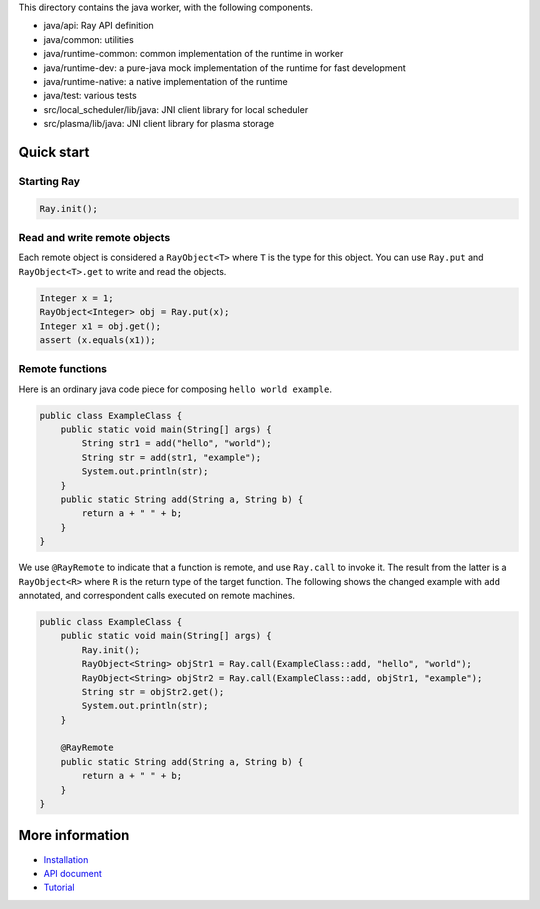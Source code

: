 This directory contains the java worker, with the following components.

-  java/api: Ray API definition
-  java/common: utilities
-  java/runtime-common: common implementation of the runtime in worker
-  java/runtime-dev: a pure-java mock implementation of the runtime for
   fast development
-  java/runtime-native: a native implementation of the runtime
-  java/test: various tests
-  src/local\_scheduler/lib/java: JNI client library for local scheduler
-  src/plasma/lib/java: JNI client library for plasma storage

Quick start
===========

Starting Ray
------------

.. code:: java

    Ray.init();

Read and write remote objects
-----------------------------

Each remote object is considered a ``RayObject<T>`` where ``T`` is the
type for this object. You can use ``Ray.put`` and ``RayObject<T>.get``
to write and read the objects.

.. code:: java

    Integer x = 1;
    RayObject<Integer> obj = Ray.put(x);
    Integer x1 = obj.get();
    assert (x.equals(x1));

Remote functions
----------------

Here is an ordinary java code piece for composing
``hello world example``.

.. code:: java

    public class ExampleClass {
        public static void main(String[] args) {
            String str1 = add("hello", "world");
            String str = add(str1, "example");
            System.out.println(str);
        }
        public static String add(String a, String b) {
            return a + " " + b;
        }
    }

We use ``@RayRemote`` to indicate that a function is remote, and use
``Ray.call`` to invoke it. The result from the latter is a
``RayObject<R>`` where ``R`` is the return type of the target function.
The following shows the changed example with ``add`` annotated, and
correspondent calls executed on remote machines.

.. code:: java

    public class ExampleClass {
        public static void main(String[] args) {
            Ray.init();
            RayObject<String> objStr1 = Ray.call(ExampleClass::add, "hello", "world");
            RayObject<String> objStr2 = Ray.call(ExampleClass::add, objStr1, "example");
            String str = objStr2.get();
            System.out.println(str);
        }

        @RayRemote
        public static String add(String a, String b) {
            return a + " " + b;
        }
    }

More information
================

- `Installation <https://github.com/ray-project/ray/tree/master/java/doc/installation.rst>`_
- `API document <https://github.com/ray-project/ray/tree/master/java/doc/api.rst>`_
- `Tutorial <https://github.com/ray-project/ray/tree/master/java/tutorial>`_


